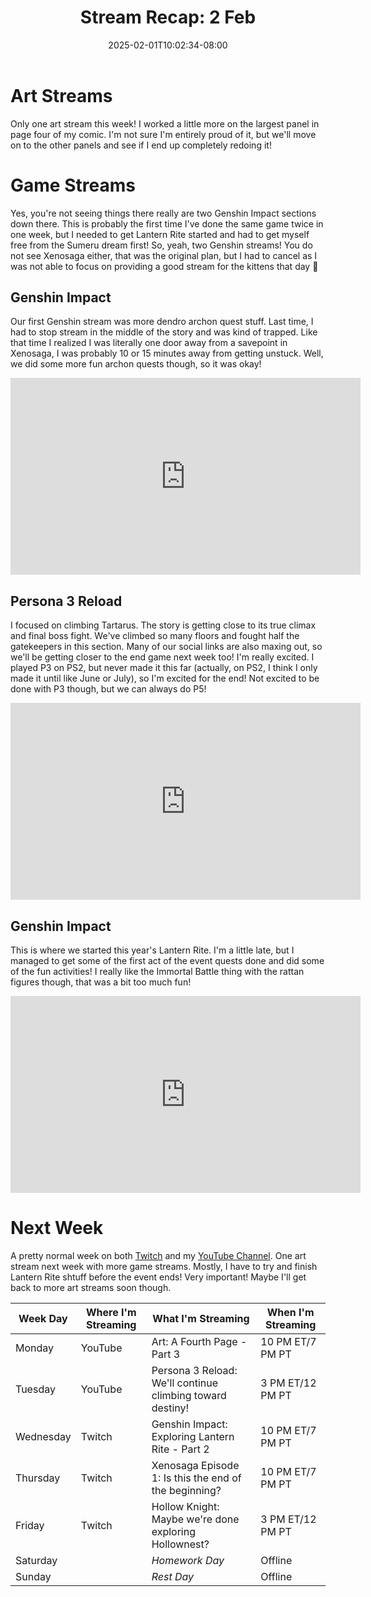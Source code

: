 #+TITLE: Stream Recap: 2 Feb
#+DATE: 2025-02-01T10:02:34-08:00
#+DRAFT: false
#+DESCRIPTION:
#+TAGS[]: stream recap news
#+KEYWORDS[]:
#+SLUG:
#+SUMMARY: A complicated week! Rather than two art streams, I did two Genshin streams, but I ended up canceling my Throwback Thursday 😅 Still managed to get out of Sumeru City and on to this years Lantern Rite!

* Art Streams
Only one art stream this week! I worked a little more on the largest panel in page four of my comic. I'm not sure I'm entirely proud of it, but we'll move on to the other panels and see if I end up completely redoing it!
* Game Streams
Yes, you're not seeing things there really are two Genshin Impact sections down there. This is probably the first time I've done the same game twice in one week, but I needed to get Lantern Rite started and had to get myself free from the Sumeru dream first! So, yeah, two Genshin streams! You do not see Xenosaga either, that was the original plan, but I had to cancel as I was not able to focus on providing a good stream for the kittens that day 🥺
** Genshin Impact
Our first Genshin stream was more dendro archon quest stuff. Last time, I had to stop stream in the middle of the story and was kind of trapped. Like that time I realized I was literally one door away from a savepoint in Xenosaga, I was probably 10 or 15 minutes away from getting unstuck. Well, we did some more fun archon quests though, so it was okay!
#+begin_export html
<iframe width="560" height="315" src="https://www.youtube.com/embed/oWt2C0r-OVc?si=G-6EYYTMUyuER8Sy" title="YouTube video player" frameborder="0" allow="accelerometer; autoplay; clipboard-write; encrypted-media; gyroscope; picture-in-picture; web-share" referrerpolicy="strict-origin-when-cross-origin" allowfullscreen></iframe>
#+end_export
** Persona 3 Reload
I focused on climbing Tartarus. The story is getting close to its true climax and final boss fight. We've climbed so many floors and fought half the gatekeepers in this section. Many of our social links are also maxing out, so we'll be getting closer to the end game next week too! I'm really excited. I played P3 on PS2, but never made it this far (actually, on PS2, I think I only made it until like June or July), so I'm excited for the end! Not excited to be done with P3 though, but we can always do P5!
#+begin_export html
<iframe width="560" height="315" src="https://www.youtube.com/embed/JV0N1LhUg3Y?si=hckFVB_tVtuoQpVM" title="YouTube video player" frameborder="0" allow="accelerometer; autoplay; clipboard-write; encrypted-media; gyroscope; picture-in-picture; web-share" referrerpolicy="strict-origin-when-cross-origin" allowfullscreen></iframe>
#+end_export
** Genshin Impact
This is where we started this year's Lantern Rite. I'm a little late, but I managed to get some of the first act of the event quests done and did some of the fun activities! I really like the Immortal Battle thing with the rattan figures though, that was a bit too much fun!
#+begin_export html
<iframe width="560" height="315" src="https://www.youtube.com/embed/DUwP0jTfMJI?si=pHwMf3ySyAn6lLPy" title="YouTube video player" frameborder="0" allow="accelerometer; autoplay; clipboard-write; encrypted-media; gyroscope; picture-in-picture; web-share" referrerpolicy="strict-origin-when-cross-origin" allowfullscreen></iframe>
#+end_export
* Next Week
A pretty normal week on both [[https://www.twitch.tv/yayoi_chi][Twitch]] and my [[https://www.youtube.com/@yayoi-chi][YouTube Channel]]. One art stream next week with more game streams. Mostly, I have to try and finish Lantern Rite shtuff before the event ends! Very important! Maybe I'll get back to more art streams soon though.
#+attr_html: :align center :width 100% :title Next week's Schedule :alt Schedule for Week 2/3 - 2/9
[[/~yayoi/images/schedules/2025/3Feb.png]]
| Week Day  | Where I'm Streaming | What I'm Streaming                                        | When I'm Streaming |
|-----------+---------------------+-----------------------------------------------------------+--------------------|
| Monday    | YouTube             | Art: A Fourth Page - Part 3                               | 10 PM ET/7 PM PT   |
| Tuesday   | YouTube             | Persona 3 Reload: We'll continue climbing toward destiny! | 3 PM ET/12 PM PT   |
| Wednesday | Twitch              | Genshin Impact: Exploring Lantern Rite - Part 2           | 10 PM ET/7 PM PT   |
| Thursday  | Twitch              | Xenosaga Episode 1: Is this the end of the beginning?     | 10 PM ET/7 PM PT   |
| Friday    | Twitch              | Hollow Knight: Maybe we're done exploring Hollownest?     | 3 PM ET/12 PM PT   |
| Saturday  |                     | /Homework Day/                                            | Offline            |
| Sunday    |                     | /Rest Day/                                                | Offline            |
